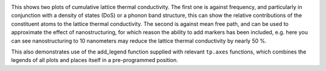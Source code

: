 .. image:: cumkappa.png
   :alt: Cumulative lattice thermal conductivity against frequency and mean free path.

This shows two plots of cumulative lattice thermal conductivity. The
first one is against frequency, and particularly in conjunction with a
density of states (DoS) or a phonon band structure, this can show the
relative contributions of the constituent atoms to the lattice thermal
conductivity. The second is against mean free path, and can be used to
approximate the effect of nanostructuring, for which reason the ability
to add markers has been included, e.g. here you can see nanostructuring
to 10 nanometers may reduce the lattice thermal conductivity by nearly 50 %.

This also demonstrates use of the add_legend function supplied with
relevant ``tp.axes`` functions, which combines the legends of all plots
and places itself in a pre-programmed position.
